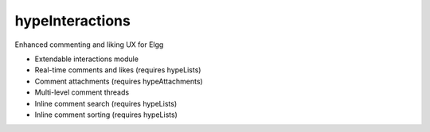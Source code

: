 hypeInteractions
================

Enhanced commenting and liking UX for Elgg

* Extendable interactions module
* Real-time comments and likes (requires hypeLists)
* Comment attachments (requires hypeAttachments)
* Multi-level comment threads
* Inline comment search (requires hypeLists)
* Inline comment sorting (requires hypeLists)

